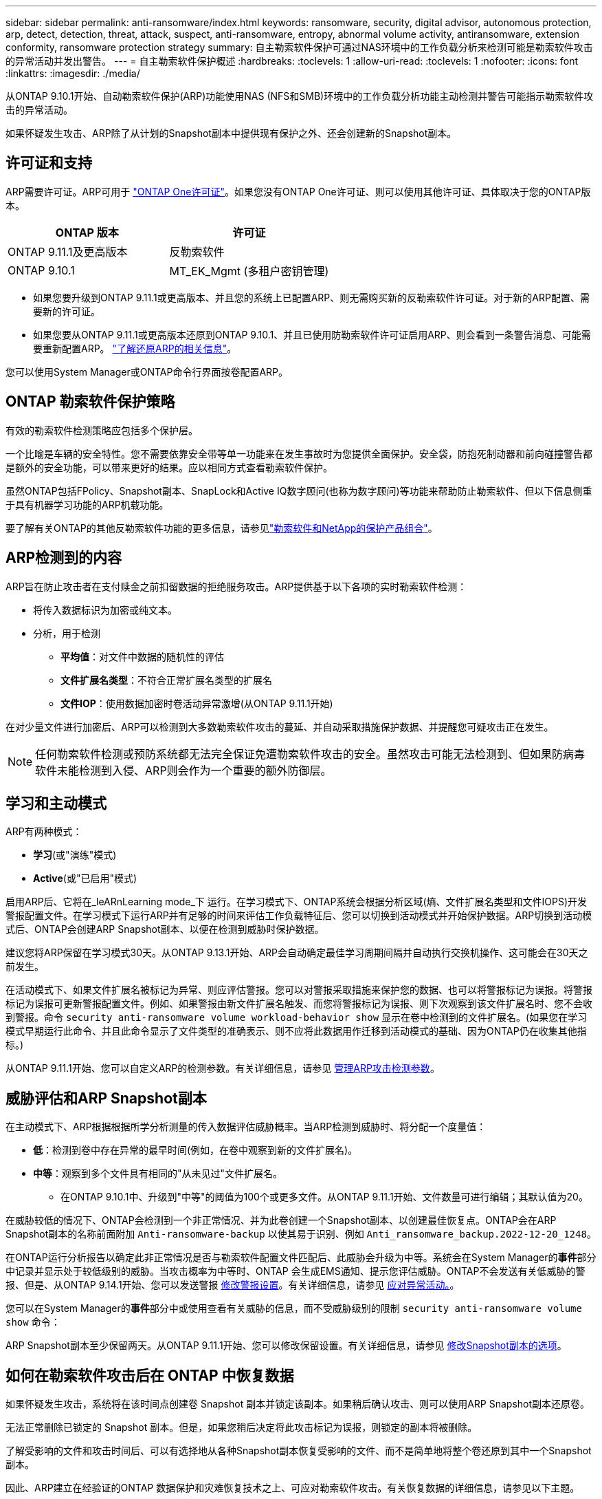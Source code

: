 ---
sidebar: sidebar 
permalink: anti-ransomware/index.html 
keywords: ransomware, security, digital advisor, autonomous protection, arp, detect, detection, threat, attack, suspect, anti-ransomware, entropy, abnormal volume activity, antiransomware, extension conformity, ransomware protection strategy 
summary: 自主勒索软件保护可通过NAS环境中的工作负载分析来检测可能是勒索软件攻击的异常活动并发出警告。 
---
= 自主勒索软件保护概述
:hardbreaks:
:toclevels: 1
:allow-uri-read: 
:toclevels: 1
:nofooter: 
:icons: font
:linkattrs: 
:imagesdir: ./media/


[role="lead"]
从ONTAP 9.10.1开始、自动勒索软件保护(ARP)功能使用NAS (NFS和SMB)环境中的工作负载分析功能主动检测并警告可能指示勒索软件攻击的异常活动。

如果怀疑发生攻击、ARP除了从计划的Snapshot副本中提供现有保护之外、还会创建新的Snapshot副本。



== 许可证和支持

ARP需要许可证。ARP可用于 link:https://kb.netapp.com/onprem/ontap/os/ONTAP_9.10.1_and_later_licensing_overview["ONTAP One许可证"^]。如果您没有ONTAP One许可证、则可以使用其他许可证、具体取决于您的ONTAP版本。

[cols="2*"]
|===
| ONTAP 版本 | 许可证 


 a| 
ONTAP 9.11.1及更高版本
 a| 
反勒索软件



 a| 
ONTAP 9.10.1
 a| 
MT_EK_Mgmt (多租户密钥管理)

|===
* 如果您要升级到ONTAP 9.11.1或更高版本、并且您的系统上已配置ARP、则无需购买新的反勒索软件许可证。对于新的ARP配置、需要新的许可证。
* 如果您要从ONTAP 9.11.1或更高版本还原到ONTAP 9.10.1、并且已使用防勒索软件许可证启用ARP、则会看到一条警告消息、可能需要重新配置ARP。 link:../revert/anti-ransomware-license-task.html["了解还原ARP的相关信息"]。


您可以使用System Manager或ONTAP命令行界面按卷配置ARP。



== ONTAP 勒索软件保护策略

有效的勒索软件检测策略应包括多个保护层。

一个比喻是车辆的安全特性。您不需要依靠安全带等单一功能来在发生事故时为您提供全面保护。安全袋，防抱死制动器和前向碰撞警告都是额外的安全功能，可以带来更好的结果。应以相同方式查看勒索软件保护。

虽然ONTAP包括FPolicy、Snapshot副本、SnapLock和Active IQ数字顾问(也称为数字顾问)等功能来帮助防止勒索软件、但以下信息侧重于具有机器学习功能的ARP机载功能。

要了解有关ONTAP的其他反勒索软件功能的更多信息，请参见link:../ransomware-solutions/ransomware-overview.html["勒索软件和NetApp的保护产品组合"]。



== ARP检测到的内容

ARP旨在防止攻击者在支付赎金之前扣留数据的拒绝服务攻击。ARP提供基于以下各项的实时勒索软件检测：

* 将传入数据标识为加密或纯文本。
* 分析，用于检测
+
** **平均值**：对文件中数据的随机性的评估
** **文件扩展名类型**：不符合正常扩展名类型的扩展名
** **文件IOP**：使用数据加密时卷活动异常激增(从ONTAP 9.11.1开始)




在对少量文件进行加密后、ARP可以检测到大多数勒索软件攻击的蔓延、并自动采取措施保护数据、并提醒您可疑攻击正在发生。


NOTE: 任何勒索软件检测或预防系统都无法完全保证免遭勒索软件攻击的安全。虽然攻击可能无法检测到、但如果防病毒软件未能检测到入侵、ARP则会作为一个重要的额外防御层。



== 学习和主动模式

ARP有两种模式：

* *学习*(或"演练"模式)
* *Active*(或"已启用"模式)


启用ARP后、它将在_leARnLearning mode_下 运行。在学习模式下、ONTAP系统会根据分析区域(熵、文件扩展名类型和文件IOPS)开发警报配置文件。在学习模式下运行ARP并有足够的时间来评估工作负载特征后、您可以切换到活动模式并开始保护数据。ARP切换到活动模式后、ONTAP会创建ARP Snapshot副本、以便在检测到威胁时保护数据。

建议您将ARP保留在学习模式30天。从ONTAP 9.13.1开始、ARP会自动确定最佳学习周期间隔并自动执行交换机操作、这可能会在30天之前发生。

在活动模式下、如果文件扩展名被标记为异常、则应评估警报。您可以对警报采取措施来保护您的数据、也可以将警报标记为误报。将警报标记为误报可更新警报配置文件。例如、如果警报由新文件扩展名触发、而您将警报标记为误报、则下次观察到该文件扩展名时、您不会收到警报。命令 `security anti-ransomware volume workload-behavior show` 显示在卷中检测到的文件扩展名。(如果您在学习模式早期运行此命令、并且此命令显示了文件类型的准确表示、则不应将此数据用作迁移到活动模式的基础、因为ONTAP仍在收集其他指标。)

从ONTAP 9.11.1开始、您可以自定义ARP的检测参数。有关详细信息，请参见 xref:manage-parameters-task.html[管理ARP攻击检测参数]。



== 威胁评估和ARP Snapshot副本

在主动模式下、ARP根据根据所学分析测量的传入数据评估威胁概率。当ARP检测到威胁时、将分配一个度量值：

* **低**：检测到卷中存在异常的最早时间(例如，在卷中观察到新的文件扩展名)。
* **中等**：观察到多个文件具有相同的"从未见过"文件扩展名。
+
** 在ONTAP 9.10.1中、升级到"中等"的阈值为100个或更多文件。从ONTAP 9.11.1开始、文件数量可进行编辑；其默认值为20。




在威胁较低的情况下、ONTAP会检测到一个非正常情况、并为此卷创建一个Snapshot副本、以创建最佳恢复点。ONTAP会在ARP Snapshot副本的名称前面附加 `Anti-ransomware-backup` 以使其易于识别、例如 `Anti_ransomware_backup.2022-12-20_1248`。

在ONTAP运行分析报告以确定此非正常情况是否与勒索软件配置文件匹配后、此威胁会升级为中等。系统会在System Manager的**事件**部分中记录并显示处于较低级别的威胁。当攻击概率为中等时、ONTAP 会生成EMS通知、提示您评估威胁。ONTAP不会发送有关低威胁的警报、但是、从ONTAP 9.14.1开始、您可以发送警报 xref:manage-parameters-task.html#modify-alerts[修改警报设置]。有关详细信息，请参见 xref:respond-abnormal-task.html[应对异常活动。]。

您可以在System Manager的**事件**部分中或使用查看有关威胁的信息，而不受威胁级别的限制 `security anti-ransomware volume show` 命令：

ARP Snapshot副本至少保留两天。从ONTAP 9.11.1开始、您可以修改保留设置。有关详细信息，请参见 xref:modify-automatic-shapshot-options-task.html[修改Snapshot副本的选项]。



== 如何在勒索软件攻击后在 ONTAP 中恢复数据

如果怀疑发生攻击，系统将在该时间点创建卷 Snapshot 副本并锁定该副本。如果稍后确认攻击、则可以使用ARP Snapshot副本还原卷。

无法正常删除已锁定的 Snapshot 副本。但是，如果您稍后决定将此攻击标记为误报，则锁定的副本将被删除。

了解受影响的文件和攻击时间后、可以有选择地从各种Snapshot副本恢复受影响的文件、而不是简单地将整个卷还原到其中一个Snapshot副本。

因此、ARP建立在经验证的ONTAP 数据保护和灾难恢复技术之上、可应对勒索软件攻击。有关恢复数据的详细信息，请参见以下主题。

* link:../data-protection/restore-contents-volume-snapshot-task.html["从 Snapshot 副本恢复（ System Manager ）"]
* link:../data-protection/restore-contents-volume-snapshot-task.html["从 Snapshot 副本还原文件（命令行界面）"]
* link:https://www.netapp.com/blog/smart-ransomware-recovery["智能勒索软件恢复"^]

